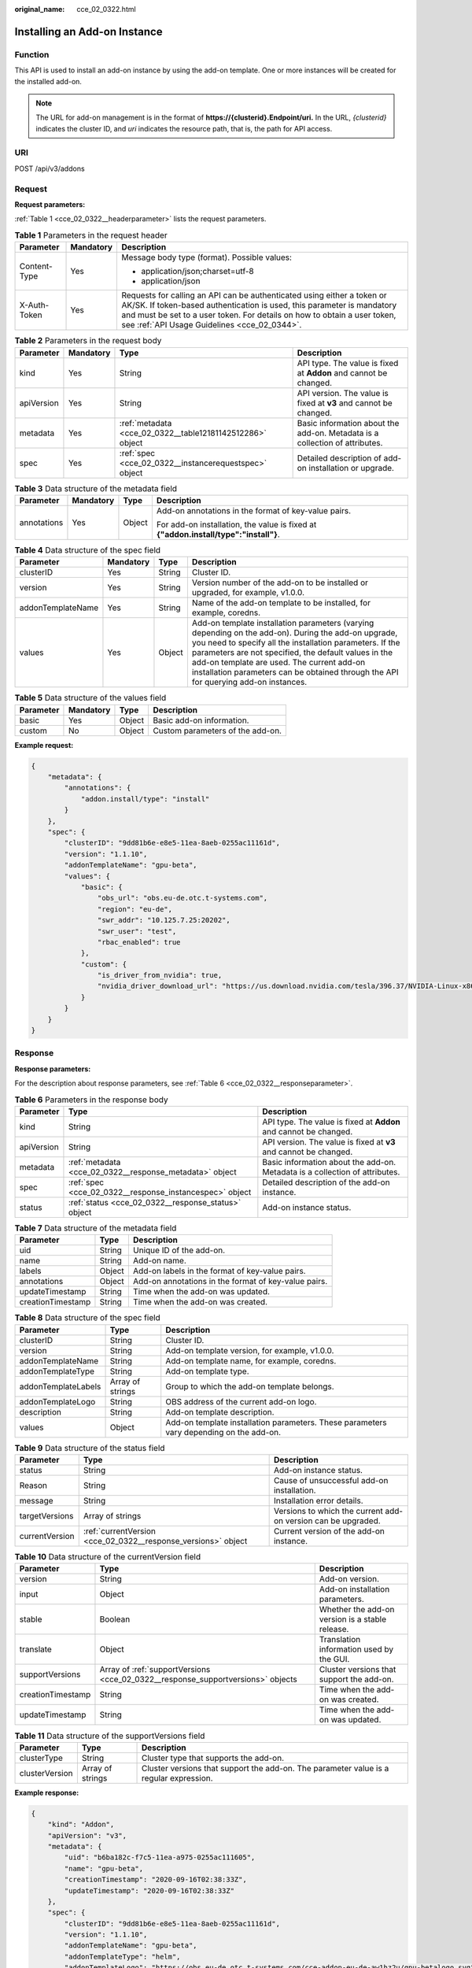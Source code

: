 :original_name: cce_02_0322.html

.. _cce_02_0322:

Installing an Add-on Instance
=============================

Function
--------

This API is used to install an add-on instance by using the add-on template. One or more instances will be created for the installed add-on.

.. note::

   The URL for add-on management is in the format of **https://{clusterid}.Endpoint/uri.** In the URL, *{clusterid}* indicates the cluster ID, and *uri* indicates the resource path, that is, the path for API access.

URI
---

POST /api/v3/addons

Request
-------

**Request parameters:**

:ref:`Table 1 <cce_02_0322__headerparameter>` lists the request parameters.

.. _cce_02_0322__headerparameter:

.. table:: **Table 1** Parameters in the request header

   +-----------------------+-----------------------+-------------------------------------------------------------------------------------------------------------------------------------------------------------------------------------------------------------------------------------------------------------------------------+
   | Parameter             | Mandatory             | Description                                                                                                                                                                                                                                                                   |
   +=======================+=======================+===============================================================================================================================================================================================================================================================================+
   | Content-Type          | Yes                   | Message body type (format). Possible values:                                                                                                                                                                                                                                  |
   |                       |                       |                                                                                                                                                                                                                                                                               |
   |                       |                       | -  application/json;charset=utf-8                                                                                                                                                                                                                                             |
   |                       |                       | -  application/json                                                                                                                                                                                                                                                           |
   +-----------------------+-----------------------+-------------------------------------------------------------------------------------------------------------------------------------------------------------------------------------------------------------------------------------------------------------------------------+
   | X-Auth-Token          | Yes                   | Requests for calling an API can be authenticated using either a token or AK/SK. If token-based authentication is used, this parameter is mandatory and must be set to a user token. For details on how to obtain a user token, see :ref:`API Usage Guidelines <cce_02_0344>`. |
   +-----------------------+-----------------------+-------------------------------------------------------------------------------------------------------------------------------------------------------------------------------------------------------------------------------------------------------------------------------+

.. table:: **Table 2** Parameters in the request body

   +------------+-----------+-----------------------------------------------------------+-----------------------------------------------------------------------------+
   | Parameter  | Mandatory | Type                                                      | Description                                                                 |
   +============+===========+===========================================================+=============================================================================+
   | kind       | Yes       | String                                                    | API type. The value is fixed at **Addon** and cannot be changed.            |
   +------------+-----------+-----------------------------------------------------------+-----------------------------------------------------------------------------+
   | apiVersion | Yes       | String                                                    | API version. The value is fixed at **v3** and cannot be changed.            |
   +------------+-----------+-----------------------------------------------------------+-----------------------------------------------------------------------------+
   | metadata   | Yes       | :ref:`metadata <cce_02_0322__table12181142512286>` object | Basic information about the add-on. Metadata is a collection of attributes. |
   +------------+-----------+-----------------------------------------------------------+-----------------------------------------------------------------------------+
   | spec       | Yes       | :ref:`spec <cce_02_0322__instancerequestspec>` object     | Detailed description of add-on installation or upgrade.                     |
   +------------+-----------+-----------------------------------------------------------+-----------------------------------------------------------------------------+

.. _cce_02_0322__table12181142512286:

.. table:: **Table 3** Data structure of the metadata field

   +-----------------+-----------------+-----------------+--------------------------------------------------------------------------------------+
   | Parameter       | Mandatory       | Type            | Description                                                                          |
   +=================+=================+=================+======================================================================================+
   | annotations     | Yes             | Object          | Add-on annotations in the format of key-value pairs.                                 |
   |                 |                 |                 |                                                                                      |
   |                 |                 |                 | For add-on installation, the value is fixed at **{"addon.install/type":"install"}**. |
   +-----------------+-----------------+-----------------+--------------------------------------------------------------------------------------+

.. _cce_02_0322__instancerequestspec:

.. table:: **Table 4** Data structure of the spec field

   +-------------------+-----------+--------+---------------------------------------------------------------------------------------------------------------------------------------------------------------------------------------------------------------------------------------------------------------------------------------------------------------------------------------------------------------+
   | Parameter         | Mandatory | Type   | Description                                                                                                                                                                                                                                                                                                                                                   |
   +===================+===========+========+===============================================================================================================================================================================================================================================================================================================================================================+
   | clusterID         | Yes       | String | Cluster ID.                                                                                                                                                                                                                                                                                                                                                   |
   +-------------------+-----------+--------+---------------------------------------------------------------------------------------------------------------------------------------------------------------------------------------------------------------------------------------------------------------------------------------------------------------------------------------------------------------+
   | version           | Yes       | String | Version number of the add-on to be installed or upgraded, for example, v1.0.0.                                                                                                                                                                                                                                                                                |
   +-------------------+-----------+--------+---------------------------------------------------------------------------------------------------------------------------------------------------------------------------------------------------------------------------------------------------------------------------------------------------------------------------------------------------------------+
   | addonTemplateName | Yes       | String | Name of the add-on template to be installed, for example, coredns.                                                                                                                                                                                                                                                                                            |
   +-------------------+-----------+--------+---------------------------------------------------------------------------------------------------------------------------------------------------------------------------------------------------------------------------------------------------------------------------------------------------------------------------------------------------------------+
   | values            | Yes       | Object | Add-on template installation parameters (varying depending on the add-on). During the add-on upgrade, you need to specify all the installation parameters. If the parameters are not specified, the default values in the add-on template are used. The current add-on installation parameters can be obtained through the API for querying add-on instances. |
   +-------------------+-----------+--------+---------------------------------------------------------------------------------------------------------------------------------------------------------------------------------------------------------------------------------------------------------------------------------------------------------------------------------------------------------------+

.. _cce_02_0322__table634384511511:

.. table:: **Table 5** Data structure of the values field

   ========= ========= ====== ================================
   Parameter Mandatory Type   Description
   ========= ========= ====== ================================
   basic     Yes       Object Basic add-on information.
   custom    No        Object Custom parameters of the add-on.
   ========= ========= ====== ================================

**Example request:**

.. code-block::

   {
       "metadata": {
           "annotations": {
               "addon.install/type": "install"
           }
       },
       "spec": {
           "clusterID": "9dd81b6e-e8e5-11ea-8aeb-0255ac11161d",
           "version": "1.1.10",
           "addonTemplateName": "gpu-beta",
           "values": {
               "basic": {
                   "obs_url": "obs.eu-de.otc.t-systems.com",
                   "region": "eu-de",
                   "swr_addr": "10.125.7.25:20202",
                   "swr_user": "test",
                   "rbac_enabled": true
               },
               "custom": {
                   "is_driver_from_nvidia": true,
                   "nvidia_driver_download_url": "https://us.download.nvidia.com/tesla/396.37/NVIDIA-Linux-x86_64-396.37.run"
               }
           }
       }
   }

Response
--------

**Response parameters:**

For the description about response parameters, see :ref:`Table 6 <cce_02_0322__responseparameter>`.

.. _cce_02_0322__responseparameter:

.. table:: **Table 6** Parameters in the response body

   +------------+---------------------------------------------------------+-----------------------------------------------------------------------------+
   | Parameter  | Type                                                    | Description                                                                 |
   +============+=========================================================+=============================================================================+
   | kind       | String                                                  | API type. The value is fixed at **Addon** and cannot be changed.            |
   +------------+---------------------------------------------------------+-----------------------------------------------------------------------------+
   | apiVersion | String                                                  | API version. The value is fixed at **v3** and cannot be changed.            |
   +------------+---------------------------------------------------------+-----------------------------------------------------------------------------+
   | metadata   | :ref:`metadata <cce_02_0322__response_metadata>` object | Basic information about the add-on. Metadata is a collection of attributes. |
   +------------+---------------------------------------------------------+-----------------------------------------------------------------------------+
   | spec       | :ref:`spec <cce_02_0322__response_instancespec>` object | Detailed description of the add-on instance.                                |
   +------------+---------------------------------------------------------+-----------------------------------------------------------------------------+
   | status     | :ref:`status <cce_02_0322__response_status>` object     | Add-on instance status.                                                     |
   +------------+---------------------------------------------------------+-----------------------------------------------------------------------------+

.. _cce_02_0322__response_metadata:

.. table:: **Table 7** Data structure of the metadata field

   +-------------------+--------+------------------------------------------------------+
   | Parameter         | Type   | Description                                          |
   +===================+========+======================================================+
   | uid               | String | Unique ID of the add-on.                             |
   +-------------------+--------+------------------------------------------------------+
   | name              | String | Add-on name.                                         |
   +-------------------+--------+------------------------------------------------------+
   | labels            | Object | Add-on labels in the format of key-value pairs.      |
   +-------------------+--------+------------------------------------------------------+
   | annotations       | Object | Add-on annotations in the format of key-value pairs. |
   +-------------------+--------+------------------------------------------------------+
   | updateTimestamp   | String | Time when the add-on was updated.                    |
   +-------------------+--------+------------------------------------------------------+
   | creationTimestamp | String | Time when the add-on was created.                    |
   +-------------------+--------+------------------------------------------------------+

.. _cce_02_0322__response_instancespec:

.. table:: **Table 8** Data structure of the spec field

   +---------------------+------------------+-----------------------------------------------------------------------------------------+
   | Parameter           | Type             | Description                                                                             |
   +=====================+==================+=========================================================================================+
   | clusterID           | String           | Cluster ID.                                                                             |
   +---------------------+------------------+-----------------------------------------------------------------------------------------+
   | version             | String           | Add-on template version, for example, v1.0.0.                                           |
   +---------------------+------------------+-----------------------------------------------------------------------------------------+
   | addonTemplateName   | String           | Add-on template name, for example, coredns.                                             |
   +---------------------+------------------+-----------------------------------------------------------------------------------------+
   | addonTemplateType   | String           | Add-on template type.                                                                   |
   +---------------------+------------------+-----------------------------------------------------------------------------------------+
   | addonTemplateLabels | Array of strings | Group to which the add-on template belongs.                                             |
   +---------------------+------------------+-----------------------------------------------------------------------------------------+
   | addonTemplateLogo   | String           | OBS address of the current add-on logo.                                                 |
   +---------------------+------------------+-----------------------------------------------------------------------------------------+
   | description         | String           | Add-on template description.                                                            |
   +---------------------+------------------+-----------------------------------------------------------------------------------------+
   | values              | Object           | Add-on template installation parameters. These parameters vary depending on the add-on. |
   +---------------------+------------------+-----------------------------------------------------------------------------------------+

.. _cce_02_0322__response_status:

.. table:: **Table 9** Data structure of the status field

   +----------------+---------------------------------------------------------------+---------------------------------------------------------------+
   | Parameter      | Type                                                          | Description                                                   |
   +================+===============================================================+===============================================================+
   | status         | String                                                        | Add-on instance status.                                       |
   +----------------+---------------------------------------------------------------+---------------------------------------------------------------+
   | Reason         | String                                                        | Cause of unsuccessful add-on installation.                    |
   +----------------+---------------------------------------------------------------+---------------------------------------------------------------+
   | message        | String                                                        | Installation error details.                                   |
   +----------------+---------------------------------------------------------------+---------------------------------------------------------------+
   | targetVersions | Array of strings                                              | Versions to which the current add-on version can be upgraded. |
   +----------------+---------------------------------------------------------------+---------------------------------------------------------------+
   | currentVersion | :ref:`currentVersion <cce_02_0322__response_versions>` object | Current version of the add-on instance.                       |
   +----------------+---------------------------------------------------------------+---------------------------------------------------------------+

.. _cce_02_0322__response_versions:

.. table:: **Table 10** Data structure of the currentVersion field

   +-------------------+---------------------------------------------------------------------------------+-------------------------------------------------+
   | Parameter         | Type                                                                            | Description                                     |
   +===================+=================================================================================+=================================================+
   | version           | String                                                                          | Add-on version.                                 |
   +-------------------+---------------------------------------------------------------------------------+-------------------------------------------------+
   | input             | Object                                                                          | Add-on installation parameters.                 |
   +-------------------+---------------------------------------------------------------------------------+-------------------------------------------------+
   | stable            | Boolean                                                                         | Whether the add-on version is a stable release. |
   +-------------------+---------------------------------------------------------------------------------+-------------------------------------------------+
   | translate         | Object                                                                          | Translation information used by the GUI.        |
   +-------------------+---------------------------------------------------------------------------------+-------------------------------------------------+
   | supportVersions   | Array of :ref:`supportVersions <cce_02_0322__response_supportversions>` objects | Cluster versions that support the add-on.       |
   +-------------------+---------------------------------------------------------------------------------+-------------------------------------------------+
   | creationTimestamp | String                                                                          | Time when the add-on was created.               |
   +-------------------+---------------------------------------------------------------------------------+-------------------------------------------------+
   | updateTimestamp   | String                                                                          | Time when the add-on was updated.               |
   +-------------------+---------------------------------------------------------------------------------+-------------------------------------------------+

.. _cce_02_0322__response_supportversions:

.. table:: **Table 11** Data structure of the supportVersions field

   +----------------+------------------+----------------------------------------------------------------------------------------+
   | Parameter      | Type             | Description                                                                            |
   +================+==================+========================================================================================+
   | clusterType    | String           | Cluster type that supports the add-on.                                                 |
   +----------------+------------------+----------------------------------------------------------------------------------------+
   | clusterVersion | Array of strings | Cluster versions that support the add-on. The parameter value is a regular expression. |
   +----------------+------------------+----------------------------------------------------------------------------------------+

**Example response:**

.. code-block::

   {
       "kind": "Addon",
       "apiVersion": "v3",
       "metadata": {
           "uid": "b6ba182c-f7c5-11ea-a975-0255ac111605",
           "name": "gpu-beta",
           "creationTimestamp": "2020-09-16T02:38:33Z",
           "updateTimestamp": "2020-09-16T02:38:33Z"
       },
       "spec": {
           "clusterID": "9dd81b6e-e8e5-11ea-8aeb-0255ac11161d",
           "version": "1.1.10",
           "addonTemplateName": "gpu-beta",
           "addonTemplateType": "helm",
           "addonTemplateLogo": "https://obs.eu-de.otc.t-systems.com/cce-addon-eu-de-aw1hz2u/gpu-betalogo.svg",
           "addonTemplateLabels": [
               "Accelerator"
           ],
           "description": "A device plugin for nvidia.com/gpu resource on nvidia driver",
           "values": {
               "basic": {
                   "obs_url": "obs.eu-de.otc.t-systems.com",
                   "platform": "linux-amd64",
                   "rbac_enabled": true,
                   "region": "eu-de",
                   "swr_addr": "10.125.7.25:20202",
                   "swr_user": "test"
               },
               "custom": {
                   "is_driver_from_nvidia": true,
                   "nvidia_driver_download_url": "https://us.download.nvidia.com/tesla/396.37/NVIDIA-Linux-x86_64-396.37.run"
               }
           }
       },
       "status": {
           "status": "installing",
           "Reason": "",
           "message": "",
           "targetVersions": null,
           "currentVersion": {
               "version": "1.1.10",
               "input": {
                   "basic": {
                       "obs_url": "obs.eu-de.otc.t-systems.com",
                       "region": "eu-de",
                       "swr_addr": "10.125.7.25:20202",
                       "swr_user": "test"
                   },
                   "parameters": {
                       "custom": {
                           "is_driver_from_nvidia": true,
                           "nvidia_driver_download_url": ""
                       }
                   }
               },
               "stable": true,
               "translate": {
                   "en_US": {
                       "addon": {
                           "changeLog": "1.Supports both the default driver link address and the user-definable driver address download driver 2.Support kubernetes 1.15/1.17",
                           "description": "A device plugin for nvidia.com/gpu resource on nvidia driver"
                       },
                       "description": {
                           "Parameters.custom.drivers_info.cuda": "CUDA Toolkit",
                           "Parameters.custom.drivers_info.product": "Product",
                           "Parameters.custom.drivers_info.product_series": "Product Series",
                           "Parameters.custom.drivers_info.product_type": "Product Type",
                           "Parameters.custom.nvidia_driver_download_url": "Download the nvidia driver accroding to the input link"
                       },
                       "key": {
                           "Parameters.custom.nvidia_driver_download_url": "Nvidia Driver"
                       }
                   }
               },
               "supportVersions": null,
               "creationTimestamp": "2020-08-21T08:25:51Z",
               "updateTimestamp": "2020-08-28T12:21:11Z"
           }
       }
   }

Status Codes
------------

.. table:: **Table 12** Status codes

   =========== ===========
   Status Code Description
   =========== ===========
   201         OK
   =========== ===========

For the description about error status codes, see :ref:`Status Code <cce_02_0084>`.
